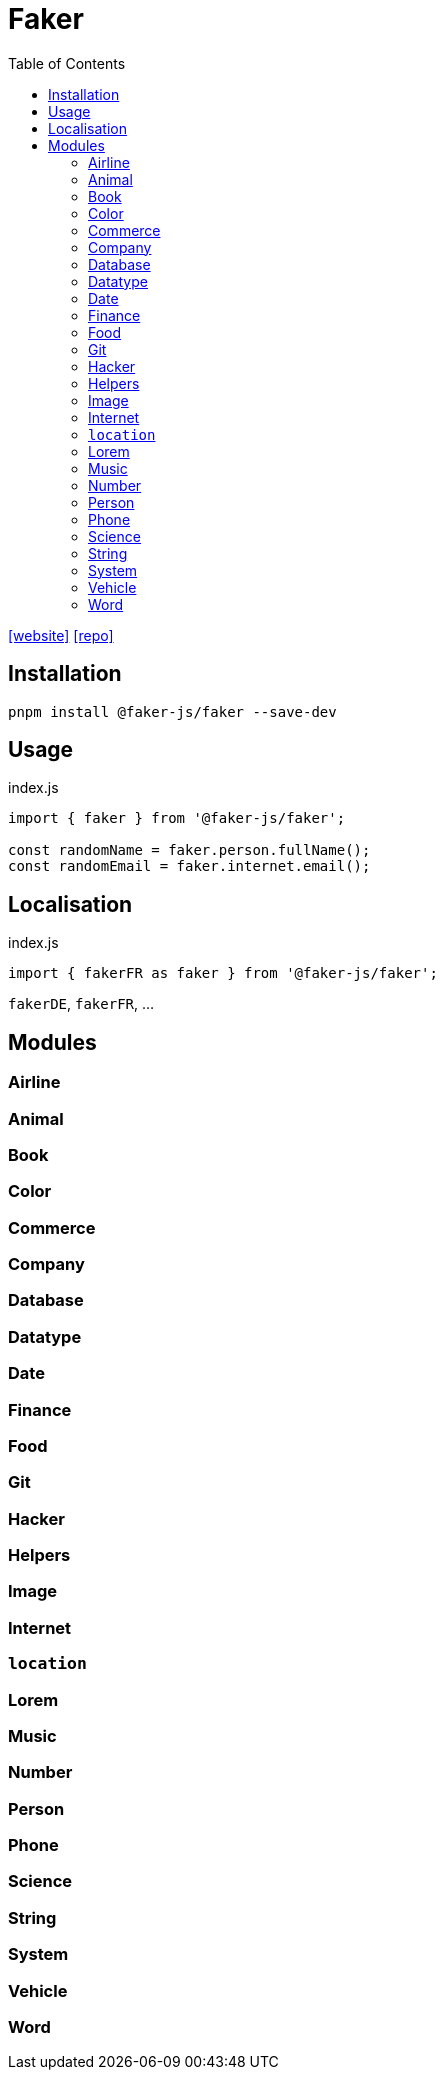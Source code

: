 = Faker
:toc: left
:url-website: https://fakerjs.dev/
:url-repo: https://github.com/faker-js/faker

{url-website}[[website\]]
{url-repo}[[repo\]]

== Installation

[source,bash]
----
pnpm install @faker-js/faker --save-dev
----

== Usage

[source,javascript,title="index.js"]
----
import { faker } from '@faker-js/faker';

const randomName = faker.person.fullName();
const randomEmail = faker.internet.email();
----

== Localisation

[source,javascript,title="index.js"]
----
import { fakerFR as faker } from '@faker-js/faker';
----

`fakerDE`, `fakerFR`, ...

== Modules

=== Airline
=== Animal
=== Book
=== Color
=== Commerce
=== Company
=== Database
=== Datatype
=== Date
=== Finance
=== Food
=== Git
=== Hacker
=== Helpers
=== Image
=== Internet
=== `location`
=== Lorem
=== Music
=== Number
=== Person
=== Phone
=== Science
=== String
=== System
=== Vehicle
=== Word